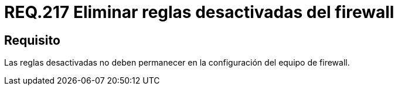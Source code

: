 :slug: rules/217/
:category: rules
:description: En el presente documento se detallan los lineamientos o requerimientos de seguridad relacionados al uso eficiente de las reglas que componen la configuración de un firewall. Por lo tanto, cuando dichas reglas son desactivadas, no deben permanecer en dicha configuración.
:keywords: Firewall, Reglas, Eliminar, Desactivar, Configuración, Equipo.
:rules: yes

= REQ.217 Eliminar reglas desactivadas del firewall

== Requisito

Las reglas desactivadas no deben permanecer
en la configuración del equipo de +firewall+.
